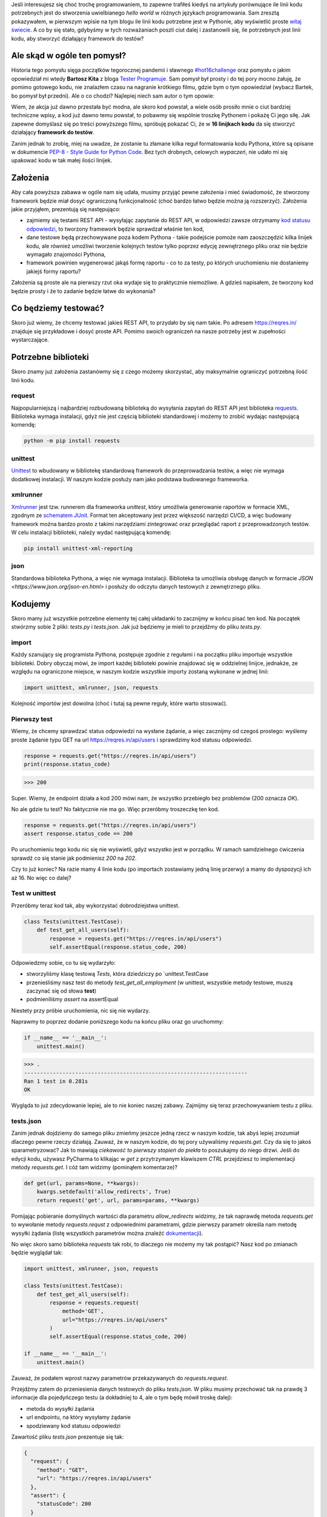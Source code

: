 Jeśli interesujesz się choć trochę programowaniem, to zapewne trafiłeś kiedyś na artykuły porównujące ile linii kodu potrzebnych jest do stworzenia uwielbianego *hello world* w różnych językach programowania. Sam zresztą pokazywałem, w pierwszym wpisie na tym blogu ile linii kodu potrzebne jest w Pythonie, aby wyświetlić proste `witaj świecie </posts/20191024/witaj-swiecie/>`_. A co by się stało, gdybyśmy w tych rozważaniach poszli ciut dalej i zastanowili się, ile potrzebnych jest linii kodu, aby stworzyć działający framework do testów?

.. more

Ale skąd w ogóle ten pomysł?
============================

Historia tego pomysłu sięga początków tegorocznej pandemii i sławnego `#hot16challenge <https://www.siepomaga.pl/hot16challenge>`_ oraz pomysłu o jakim opowiedział mi wtedy **Bartosz Kita** z bloga `Tester Programuje <https://testerprogramuje.pl/>`_. Sam pomysł był prosty i do tej pory mocno żałuję, że pomimo gotowego kodu, nie znalazłem czasu na nagranie krótkiego filmu, gdzie bym o tym opowiedział (wybacz Bartek, bo pomysł był przedni). Ale o co chodzi? Najlepiej niech sam autor o tym opowie:

.. youtube:: jLV1VaneJWs

Wiem, że akcja już dawno przestała być modna, ale skoro kod powstał, a wiele osób prosiło mnie o ciut bardziej techniczne wpisy, a kod już dawno temu powstał, to pobawmy się wspólnie troszkę Pythonem i pokażę Ci jego siłę. Jak zapewne domyślasz się po treści powyższego filmu, spróbuję pokazać Ci, że w **16 linijkach kodu** da się stworzyć działający **framework do testów**.

Zanim jednak to zrobię, miej na uwadze, że zostanie tu złamane kilka reguł formatowania kodu Pythona, które są opisane w dokumencie `PEP-8 - Style Guide for Python Code <https://www.python.org/dev/peps/pep-0008/>`_. Bez tych drobnych, celowych *wypaczeń*, nie udało mi się upakować kodu w tak małej ilości linijek.

Założenia
=========

Aby cała powyższa zabawa w ogóle nam się udała, musimy przyjąć pewne założenia i mieć świadomość, że stworzony framework będzie miał dosyć ograniczoną funkcjonalność (choć bardzo łatwo będzie można ją rozszerzyć). Założenia jakie przyjąłem, prezentują się następująco:

* zajmiemy się testami REST API - wysyłając zapytanie do REST API, w odpowiedzi zawsze otrzymamy `kod statusu odpowiedzi <https://www.iana.org/assignments/http-status-codes/http-status-codes.xhtml>`_, to tworzony framework będzie sprawdzał właśnie ten kod,
* dane testowe będą przechowywane poza kodem Pythona - takie podejście pomoże nam zaoszczędzić kilka linijek kodu, ale również umożliwi tworzenie kolejnych testów tylko poprzez edycję zewnętrznego pliku oraz nie będzie wymagało znajomości Pythona,
* framework powinien wygenerować jakąś formę raportu - co to za testy, po których uruchomieniu nie dostaniemy jakiejś formy raportu?

Założenia są proste ale na pierwszy rzut oka wydaje się to praktycznie niemożliwe. A gdzieś napisałem, że tworzony kod będzie prosty i że to zadanie będzie łatwe do wykonania?

Co będziemy testować?
=====================

Skoro już wiemy, że chcemy testować jakieś REST API, to przydało by się nam takie. Po adresem https://reqres.in/ znajduje się przykładowe i dosyć proste API. Pomimo swoich ograniczeń na nasze potrzeby jest w zupełności wystarczające.

Potrzebne biblioteki
====================

Skoro znamy już założenia zastanówmy się z czego możemy skorzystać, aby maksymalnie ograniczyć potrzebną ilość linii kodu.

request
-------

Najpopularniejszą i najbardziej rozbudowaną biblioteką do wysyłania zapytań do REST API jest biblioteka `requests <https://requests.readthedocs.io/en/master/>`_. Biblioteka wymaga instalacji, gdyż nie jest częścią biblioteki standardowej i możemy to zrobić wydając następującą komendę:

.. code:: bash

    python -m pip install requests

unittest
--------

`Unittest <https://docs.python.org/3/library/unittest.html>`_ to wbudowany w bibliotekę standardową framework do przeprowadzania testów, a więc nie wymaga dodatkowej instalacji. W naszym kodzie posłuży nam jako podstawa budowanego frameworka.

xmlrunner
---------

`Xmlrunner <https://unittest-xml-reporting.readthedocs.io/en/latest/>`_ jest tzw. runnerem dla frameworka *unittest*, który umożliwia generowanie raportów w formacie XML, zgodnym ze `schematem JUnit <https://github.com/windyroad/JUnit-Schema>`_. Format ten akceptowany jest przez większość narzędzi CI/CD, a więc budowany framework można bardzo prosto z takimi narzędziami zintegrować oraz przeglądać raport z przeprowadzonych testów. W celu instalacji biblioteki, należy wydać następującą komendę:

.. code:: bash

    pip install unittest-xml-reporting


json
----

Standardowa biblioteka Pythona, a więc nie wymaga instalacji. Biblioteka ta umożliwia obsługę danych w formacie `JSON <https://www.json.org/json-en.html>` i posłuży do odczytu danych testowych z zewnętrznego pliku.

Kodujemy
========

Skoro mamy już wszystkie potrzebne elementy tej całej układanki to zacznijmy w końcu pisać ten kod. Na początek stwórzmy sobie 2 pliki: `tests.py` i `tests.json`. Jak już będziemy je mieli to przejdźmy do pliku `tests.py`.

import
------

Każdy szanujący się programista Pythona, postępuje zgodnie z regułami i na początku pliku importuje wszystkie biblioteki. Dobry obyczaj mówi, że import każdej biblioteki powinie znajdować się w oddzielnej linijce, jednakże, ze względu na ograniczone miejsce, w naszym kodzie wszystkie importy zostaną wykonane w jednej linii:

.. code:: python

    import unittest, xmlrunner, json, requests

Kolejność importów jest dowolna (choć i tutaj są pewne reguły, które warto stosować).

Pierwszy test
-------------

Wiemy, że chcemy sprawdzać status odpowiedzi na wysłane żądanie, a więc zacznijmy od czegoś prostego: wyślemy proste żądanie typu GET na url https://reqres.in/api/users i sprawdzimy kod statusu odpowiedzi.

.. code:: python

    response = requests.get("https://reqres.in/api/users")
    print(response.status_code)

>>> 200

Super. Wiemy, że endpoint działa a kod 200 mówi nam, że wszystko przebiegło bez problemów (200 oznacza `OK`).

No ale gdzie tu test? No faktycznie nie ma go. Więc przeróbmy troszeczkę ten kod.

.. code:: python

    response = requests.get("https://reqres.in/api/users")
    assert response.status_code == 200

Po uruchomieniu tego kodu nic się nie wyświetli, gdyż wszystko jest w porządku. W ramach samdzielnego ćwiczenia sprawdź co się stanie jak podmienisz `200` na `202`.

Czy to już koniec? Na razie mamy 4 linie kodu (po importach zostawiamy jedną linię przerwy) a mamy do dyspozycji ich aż 16. No więc co dalej?

Test w unittest
---------------

Przeróbmy teraz kod tak, aby wykorzystać dobrodziejstwa unittest.

.. code:: python

    class Tests(unittest.TestCase):
        def test_get_all_users(self):
            response = requests.get("https://reqres.in/api/users")
            self.assertEqual(response.status_code, 200)

Odpowiedzmy sobie, co tu się wydarzyło:

* stworzyliśmy klasę testową `Tests`, która dziedziczy po `unittest.TestCase
* przenieśliśmy nasz test do metody `test_get_all_employment` (w unittest, wszystkie metody testowe, muszą zaczynać się od słowa **test**)
* podmieniliśmy `assert` na assertEqual

Niestety przy próbie uruchomienia, nic się nie wydarzy.

Naprawmy to poprzez dodanie poniższego kodu na końcu pliku oraz go uruchommy:

.. code:: python

    if __name__ == '__main__':
        unittest.main()

>>> .
----------------------------------------------------------------------
Ran 1 test in 0.281s
OK

Wygląda to już zdecydowanie lepiej, ale to nie koniec naszej zabawy. Zajmijmy się teraz przechowywaniem testu z pliku.

tests.json
----------

Zanim jednak dojdziemy do samego pliku zmieńmy jeszcze jedną rzecz w naszym kodzie, tak abyś lepiej zrozumiał dlaczego pewne rzeczy działają. Zauważ, że w naszym kodzie, do tej pory używaliśmy `requests.get`. Czy da się to jakoś sparametryzować? Jak to mawiają `ciekawość to pierwszy stopień do piekła` to poszukajmy do niego drzwi. Jeśli do edycji kodu, używasz PyCharma to klikając w `get` z przytrzymanym klawiszem `CTRL` przejdziesz to implementacji metody `requests.get`. I cóż tam widzimy (pominąłem komentarze)?

.. code:: python

    def get(url, params=None, **kwargs):
        kwargs.setdefault('allow_redirects', True)
        return request('get', url, params=params, **kwargs)

Pomijając pobieranie domyślnych wartości dla parametru `allow_redirects` widzimy, że tak naprawdę metoda `requests.get` to wywołanie metody `requests.requst` z odpowiednimi parametrami, gdzie pierwszy parametr określa nam metodę wysyłki żądania (listę wszystkich parametrów można znaleźć `dokumentacji <https://requests.readthedocs.io/en/master/api/>`_).

No więc skoro samo biblioteka `requests` tak robi, to dlaczego nie możemy my tak postąpić? Nasz kod po zmianach będzie wyglądał tak:

.. code:: python

    import unittest, xmlrunner, json, requests

    class Tests(unittest.TestCase):
        def test_get_all_users(self):
            response = requests.request(
                method='GET',
                url="https://reqres.in/api/users"
            )
            self.assertEqual(response.status_code, 200)

    if __name__ == '__main__':
        unittest.main()

Zauważ, że podałem wprost nazwy parametrów przekazywanych do `requests.request`.

Przejdźmy zatem do przeniesienia danych testowych do pliku `tests.json`. W pliku musimy przechować tak na prawdę 3 informacje dla pojedyńczego testu (a dokładniej to 4, ale o tym będę mówił troskę dalej):

- metoda do wysyłki żądania
- url endpointu, na który wysyłamy żądanie
- spodziewany kod statusu odpowiedzi

Zawartość pliku `tests.json` prezentuje się tak:

.. code:: json

    {
      "request": {
        "method": "GET",
        "url": "https://reqres.in/api/users"
      },
      "assert": {
        "statusCode": 200
      }
    }

Przeróbmy teraz nasz kod, tak aby skorzystał z tych danych:

.. code:: python

import unittest, xmlrunner, json, requests

data = json.load(open('tests.json', 'r'))

class Tests(unittest.TestCase):
    def test_get_all_users(self):
        response = requests.request(
            method=data['request']['method'],
            url=data['request']['url'],
        )
        self.assertEqual(response.status_code, data['assert']['statusCode'])

if __name__ == '__main__':
    unittest.main()

Co tu się zmieniło? Do zmiennej `data` wczytaliśmy zawartość pliku `tests.json` oraz podmieniliśmy wszystkie wartości testu na te odczytane z pliku. Zauważ, że dane pobrane z pliku i umieszczone w zmiennej `data` tworzą słownik.

Zanim przejdziemy dalej, popatrz na wartości wstawiane do argumentów wywołania metody `requests.request`. Nie zauważasz tam pewnej prawidłowości?

Podpowiem: porównaj nazwę argumentu, do którego wstawiane są dane, z nazwą klucza z jakiego te dane są pobierane.

Może da się to jakoś wykorzystać na naszą korzyść i zaoszczędzić ciut miejsca w kodzie? Przecież w tym momencie mamy już 14 linii kodu, a nie mamy jeszcze ani, większej ilości testów, ani raportów.

Rozpakowywanie słownika
-----------------------

Jeśli czytałeś mój artykuł dotyczący `dekoratorów w Pythonie </posts/20200109/dekoratory-w-pythonie/>`_ to wspominam w nim o 2 sposobach przekazywania argumentów do funkcji: przez `args i kwargs </posts/20200109/dekoratory-w-pythonie/index.html#args-i-kwargs>`_ (jeśli nie wiesz o co chodzi to zanim przejdziesz dalej, polecam się z tym zapoznać). W naszym kodzie, przekazanie argumentów do metody `requests.request` wykonaliśmy właśnie przy użyciu `kwargs`, a więc defakto jako słownik, gdzie kluczem jest nazwa argumentu, a wartością danego klucza, wartość argumentu. Mówię o tym kawałku kodu:

.. code:: python

    response = requests.request(
        method=data['request']['method'],
        url=data['request']['url'],
    )

W Pythonie istnieje mechanizm tzw. `rozpakowywania słownika`, który można wykorzystać do przekazania wartości do wywoływanej metody. Przyjrzyj się poniższemu zapisowi:

.. code:: python

    response = requests.request(**data['request'])

Zauważ proszę, że wykorzystałem w nim zapis `**` przed nazwą zmiennej, która jest słownikiem. Jak to działa? Zmienna `data['request']` przechowuje słownik z 2 kluczami: `method` i `url`. Zapis `**` powoduje *rozpakowanie* słownika, a więc w przypadku wywołania metody, powoduje przypisanie konkretnym argumentów, wartości z odpowiadających ich nazwom kluczy ze słownika. Dlatego też, oba powyższe zapisy są ze sobą równoważne. Jak więc teraz prezentuje się nasz kod?

.. code:: python

    import unittest, xmlrunner, json, requests

    data = json.load(open('tests.json', 'r'))

    class Tests(unittest.TestCase):
        def test_get_all_users(self):
            response = requests.request(**data['request'])
            self.assertEqual(response.status_code, data['assert']['statusCode'])

    if __name__ == '__main__':
        unittest.main()

Zauważ, że z 14 linii kodu, zredukowaliśmy zapis do 11 linii. Można tutaj jeszcze jedną rzecz uprościć, a mianowicie pozbyć się zmiennej pomocniczej `response` i nasz kod będzie się prezentował w następujący sposób:

.. code:: python

    import unittest, xmlrunner, json, requests

    data = json.load(open('tests.json', 'r'))

    class Tests(unittest.TestCase):
        def test_get_all_users(self):
            self.assertEqual(requests.request(**data['request']).status_code, data['assert']['statusCode'])

    if __name__ == '__main__':
        unittest.main()

Zeszliśmy tym samym do 10 linii kodu. Na co wykorzystamy pozostałe 6 linii?

Generator testów z danych testowych
-----------------------------------

Dochodzimy do najfajniejszej części tego wpisu, czyli jeszcze większej *magii* niż zapis z `**`. Przeróbmy teraz nasz kod tak, aby metoda z testem nie była zdefiniowana bezpośrednio w klasie testów, ale umieszona w niej w sposób dynamiczny. Zerknij na poniższy kod:

.. code::

    import unittest, xmlrunner, json, requests

    data = json.load(open('tests.json', 'r'))

    class Tests(unittest.TestCase):
        pass

    def abstract_test(self):
        self.assertEqual(requests.request(**data['request']).status_code, data['assert']['statusCode'])

    setattr(Tests, 'test_get_all_users', abstract_test)

    if __name__ == '__main__':
        unittest.main()

Tak na prawdę w dalszym ciągu pod względem funkcjonalnym oraz końcowego wynika, powyższy kod jest tym samym co poprzedni, gdzie metoda `test_get_all_users` był zdefiniowa wewnątrz klasy `Tests`.

Jak to działa?

1. Klasa `Tests` w kodzie została zaimplementowana tak, że nic poza dziedziczeniem po klasie `unittest.TestCase` nie robi nic poza tym. Jest po prostu pustą definicją.

2. Metoda służąca do wysyłania żądania do endpointu, znajdują się teraz poza ciałem klasy oraz została nazwana `abstract_test`. Sam sposób wysyłania żądania się nie zmienił.

3. Następnie wywołujemy metodę `setattr <https://docs.python.org/3/library/functions.html#setattr>`_, która jest metodą wbudowaną w język Python. Pozwala ona na wstawienie do obiektu, nowego atrybutu oraz przypisania mu wartości (o tym również wspominałem w artykule dotyczącym dekoratorów w sekcji `funkcja jest obiektem </posts/20200109/dekoratory-w-pythonie/index.html#funkcja-jest-obiektem>`_. Zauważ, że jej wywołanie przyjęło 3 argumenty:

* obiekt do którego wstawiamy - u nas jest to klasa `Tests`,
* nazwę atrybutu pod jakim będzie znajdowała się wstawiona wartość - u nas jest to `test_get_all_users`,
* wartość jaka będzie przypisana do atrybutu - nas jest to adres w pamięci metody `abstract_test` (widać to po braku `()` na końcu).

Jeśli wywołamy powyższy kod to w dalszym ciągu otrzymujemy taki sam wynik.

No dobra. Umiemy już dynamicznie wstawić metodę z testem do obiektu, ale to jeszcze nie do końca jest generator. Żeby nasz kod umiał coś więcej musimy dokonać jeszcze małych przeróbek w obu naszych plikach.

Zacznijmy od pliku `tests.json`:

.. code:: json

    {
      "test_get_all_users": {
        "request": {
          "method": "GET",
          "url": "https://reqres.in/api/users"
        },
        "assert": {
          "statusCode": 200
        }
      }
    }

Tu zmiany są niewielkie, bo tak na prawdę, *nazwaliśmy* tylko już istniejące dane jako `test_get_all_users`.

Teraz kolej na plik `main.py`:

.. code:: python

    import unittest, xmlrunner, json, requests

    data = json.load(open('tests.json', 'r'))

    class Tests(unittest.TestCase):
        pass

    def add_test(cls, name):
        def abstract_test(self):
            self.assertEqual(requests.request(**data[name]['request']).status_code, data[name]['assert']['statusCode'])
        setattr(cls, name, abstract_test)

    for test_name in data.keys():
        add_test(Tests, test_name)

    if __name__ == '__main__':
        unittest.main()

Co zmieniliśmy?

1. Metoda `abstract_test` oraz wywołanie metody `setattr` ukryte zostało w metodzie `add_test`. Zauważ, że metoda ta przyjmuje 2 atrybuty:

* `cls` - to klasa do której będziemy dodawać test,
* `name` - to nazwa testu jaki będziemy dodawać.

2. W metodzie `abstract_test` zmienił się sposób dotarcia do danych testowych w słowniku przechowywanym w zmiennej `data`. Doszedł tam po prostu dodatkowy poziom zagnieżdżenia wynikający ze zmiany struktury danych w pliku `tests.json`. Zauważ również, że zmienna `name` nie jest argumentem wywołania metody `abstract_test`, a metody nadrzędnej, czyli `add_test`. Jak to możliwe, że to działa? Otóż zmienna `name` staje się dla metody `add_test` zmienną globalną, ze względu na jej zagnieżdżenie wewnątrz metody `add_test`.

3. Wywołanie `settatr` korzysta teraz ze zmienne `name`, a nie bezpośredniej nazwy.

4. Dodaliśmy pętlę `for` iterującą po kluczach słownika ze zmiennej `data`. Te klucze to tak na prawdę nazwy testów z pliku `tests.json` (w tym momencie mamy tylko jeden klucz o wartości `test_get_all_users`).

Czy to wszystko?

Mamy 3 problemy:

1. Mamy tylko 1 test.
3. Brakuje nam jeszcze raportów.
3. Mamy 17 linii kodu (o 1 za dużo).

Więcej testów
-------------

Skoro tyle się napracowaliśmy to dorzućmy więcej testów. Jak możesz się domyślić, aby dopisać nowe testy, wystarczy odpowiednie dane umieścić w pliku `tests.json`. Poniżej przykładowy zestaw testów:

.. code:: json

    {
      "test_get_all_users": {
        "request": {
          "method": "GET",
          "url": "https://reqres.in/api/users"
        },
        "assert": {
          "statusCode": 200
        }
      },
      "test_get_users_id_2": {
        "request": {
          "method": "GET",
          "url": "https://reqres.in/api/users/2"
        },
        "assert": {
          "statusCode": 200
        }
      },
      "test_get_non_existing_user": {
        "request": {
          "method": "GET",
          "url": "https://reqres.in/api/users/23"
        },
        "assert": {
          "statusCode": 404
        }
      },
      "test_create_new_user": {
        "request": {
          "method": "POST",
          "url": "https://reqres.in/api/users",
          "json": {
            "name": "testerembyc",
            "jon": "tester"
          }
        },
        "assert": {
          "statusCode": 201
        }
      }
    }


Raporty i 16 linii kodu
-----------------------

To zadanie to w zasadzie już tylko drobna formalność. Spójrz na poniższy kod:

.. code:: python

    import unittest, xmlrunner, json, requests

    data = json.load(open('tests.json', 'r'))

    class Tests(unittest.TestCase): pass

    def add_test(cls, name):
        def abstract_test(self):
            self.assertEqual(requests.request(**data[name]['request']).status_code, data[name]['assert']['statusCode'])
        setattr(cls, name, abstract_test)

    for test_name in data.keys():
        add_test(Tests, test_name)

    if __name__ == '__main__':
        unittest.main(testRunner=xmlrunner.XMLTestRunner())

Co się zmieniło:

1. Implementacja klasy `Tests` mieści się w jednej linii (tak wiem znów naginam dobre zasady formatowania kodu).
2. W wywołaniu metody `unittest.main` jako argument `testRunner` podałem do tej pory nie wykorzystywany `xmlrunner`. Dzięki temu po uruchomieniu testów w konsoli zobaczymy poniższy tekst:

.. code:: bash

    Running tests...
    ----------------------------------------------------------------------
    ....
    ----------------------------------------------------------------------
    Ran 4 tests in 0.609s

    OK

    Generating XML reports...

Dodatkowo w katalogu z naszymi plikami, pojawi się plik o rozszerzeniu `xml`, który jest naszym `raportem` z przeprowadzonych testów.

Podsumowanie
============

Zmieściliśmy się w 16 linijkach kodu?

Chyba nam się udało, choć nagięliśmy przy okazji kilka reguł dotyczących formatowania kodu w Pythonie, ale udało nam się zachować względną czytelność i dosyć sporą funkcjonalność.

Mam nadzieję, że ten wpis pokaz Ci jak potężnym narzędziem potrafi być Python.

Czy da się coś więcej z tego kodu wykrzesać?

Oczywiście, że tak, ale wtedy nie zmieścimy się w 16 linijkach kodu. Jako ćwiczenie dla Ciebie mogę podpowiedzieć, że przy niewielkim nakładzie pracy, można dodać dodatkowe sprawdzenia, np. czy dane, które otrzymujemy w odpowiedzi na wysłane żądanie, są danymi jakich się spodziewamy. Jak to zrobić, to już zostawiam Tobie jako dalsze ćwiczenie swoich szarych komórek (ten kod dla mnie był takim właśnie ćwiczeniem).